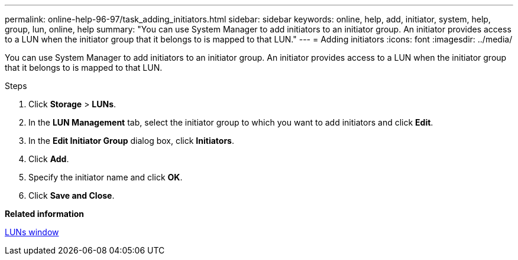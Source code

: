 ---
permalink: online-help-96-97/task_adding_initiators.html
sidebar: sidebar
keywords: online, help, add, initiator, system, help, group, lun, online, help
summary: "You can use System Manager to add initiators to an initiator group. An initiator provides access to a LUN when the initiator group that it belongs to is mapped to that LUN."
---
= Adding initiators
:icons: font
:imagesdir: ../media/

[.lead]
You can use System Manager to add initiators to an initiator group. An initiator provides access to a LUN when the initiator group that it belongs to is mapped to that LUN.

.Steps

. Click *Storage* > *LUNs*.
. In the *LUN Management* tab, select the initiator group to which you want to add initiators and click *Edit*.
. In the *Edit Initiator Group* dialog box, click *Initiators*.
. Click *Add*.
. Specify the initiator name and click *OK*.
. Click *Save and Close*.

*Related information*

xref:reference_luns_window.adoc[LUNs window]
